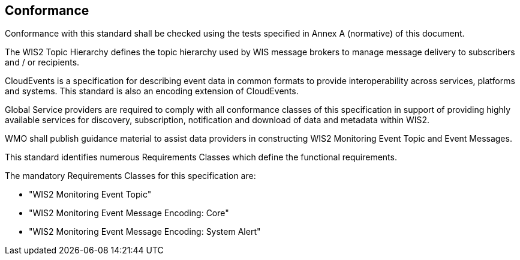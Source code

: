== Conformance

Conformance with this standard shall be checked using the tests specified in Annex A (normative) of this document.

The WIS2 Topic Hierarchy defines the topic hierarchy used by WIS message brokers to manage message delivery to subscribers and / or recipients.

CloudEvents is a specification for describing event data in common formats to provide interoperability across services, platforms and systems.  This standard is also an encoding extension of CloudEvents.

Global Service providers are required to comply with all conformance classes of this specification in support of providing highly available services for discovery, subscription, notification and download of data and metadata within WIS2.

WMO shall publish guidance material to assist data providers in constructing WIS2 Monitoring Event Topic and Event Messages.

This standard identifies numerous Requirements Classes which define the functional requirements.

The mandatory Requirements Classes for this specification are:

* "WIS2 Monitoring Event Topic"
* "WIS2 Monitoring Event Message Encoding: Core"
* "WIS2 Monitoring Event Message Encoding: System Alert"
